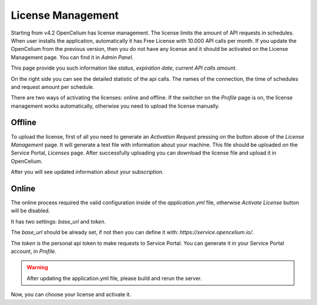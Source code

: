 ##################
License Management
##################

Starting from v4.2 OpenCelium has license management. The license limits the amount
of API requests in schedules. When user installs the application, automatically it has
Free License with 10.000 API calls per month. If you update the OpenCelium from the
previous version, then you do not have any license and it should be activated on the
License Management page. You can find it in *Admin Panel*.

|image1|

This page provide you such information like *status*, *expiration date*, *current API calls
amount*.

On the right side you can see the detailed statistic of the api calls. The names of the
connection, the time of schedules and request amount per schedule.

There are two ways of activating the licenses: online and offline. If the switcher on the
*Profile* page is on, the license management works automatically, otherwise you need to
upload the license manually.

|image3|

Offline
=========

To upload the license, first of all you need to generate an *Activation Request*
pressing on the button above of the *License Management* page. It will generate
a text file with information about your machine. This file should be uploaded on the
Service Portal, *Licenses* page. After successfully uploading you can download
the license file and upload it in OpenCelium.

|image2|

After you will see updated information about your subscription.

Online
=========

The online process required the valid configuration inside of the *application.yml* file,
otherwise *Activate License* button will be disabled.

|image4|

It has two settings: *base_url* and *token*.

The *base_url* should be already set, if not then you can define it with: *https://service.opencelium.io/*.

The *token* is the personal api token to make requests to Service Portal. You can generate it
in your Service Portal account, in *Profile*.

.. warning::
    After updating the application.yml file, please build and rerun the server.

Now, you can choose your license and activate it.

.. |image1| image:: ../img/management/license_management/1.png
   :align: middle
.. |image2| image:: ../img/management/license_management/2.png
   :align: middle
   :width: 200
.. |image3| image:: ../img/management/license_management/3.png
   :align: middle
   :width: 200
.. |image4| image:: ../img/management/license_management/4.png
   :align: middle
   :width: 200